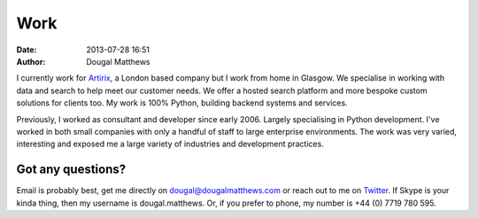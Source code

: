 Work
####
:date: 2013-07-28 16:51
:author: Dougal Matthews

I currently work for `Artirix`_, a London based company but I work from
home in Glasgow. We specialise in working with data and search to help
meet our customer needs. We offer a hosted search platform and more
bespoke custom solutions for clients too. My work is 100% Python,
building backend systems and services.

Previously, I worked as consultant and developer since early 2006.
Largely specialising in Python development. I've worked in both small
companies with only a handful of staff to large enterprise environments.
The work was very varied, interesting and exposed me a large variety of
industries and development practices.

Got any questions?
~~~~~~~~~~~~~~~~~~

Email is probably best, get me directly on dougal@dougalmatthews.com or
reach out to me on `Twitter`_. If Skype is your kinda thing, then my
username is dougal.matthews. Or, if you prefer to phone, my number is
+44 (0) 7719 780 595.

.. _Artirix: http://artirix.com
.. _Twitter: http://twitter.com/d0ugal